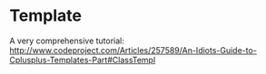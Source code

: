 * Template
  A very comprehensive tutorial: http://www.codeproject.com/Articles/257589/An-Idiots-Guide-to-Cplusplus-Templates-Part#ClassTempl